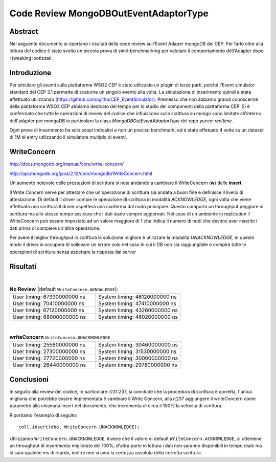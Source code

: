 ======================================
Code Review MongoDBOutEventAdaptorType
======================================

Abstract
========

Nel seguente documento si riportano i risultati della code review sull'Event
Adaper mongoDB del CEP. Per farlo oltre alla lettura del codice è stato svolto
un piccola prova di simil-benchmarking per valutare il comportamento
dell'Adapter dopo i tweaking ipotizzati.

Introduzione
============

Per simulare gli eventi sulla piattaforma WSO2 CEP è stato utilizzato un plugin
di terze parti, poiché l'Event simulator standard del CEP 3.1 permette di
scaturire un singolo evento alla volta.
La simulazione di inserimento quindi è stata effettuato utilizzando
(https://github.com/ujitha/CEP_EventSimulator).
Premesso che non abbiamo grandi conoscenze della piattaforma WSO2 CEP abbiamo
dedicato del tempo per lo studio dei componenti della piattaforma CEP. Si è
confermato che tutte le operazioni di review del codice che influiscono sulla
scrittura su mongo sono limitate all'interno dell'adapter per mongoDB in
particolare la class `MongoDBOutEventAdaptorType` del repo `yucca-realtime`.

Ogni prova di inserimento ha solo scopi indicativi e non un preciso benchmark,
ed è stato effetuato 4 volte su un dataset di 1M di entry utilizzando il
simulatore multiplo di eventi.


WriteConcern
============

http://docs.mongodb.org/manual/core/write-concern/

http://api.mongodb.org/java/2.12/com/mongodb/WriteConcern.html

Un aumento notevole delle prestazioni di scrittura si nota andando a
cambiare il WriteConcern (**w**) delle **insert**.

Il Write Concern serve per attestare che un'operazione di scrittura sia andata a
buon fine e definisce il livello di attestazione. Di default il driver compie le
operazione di scrittura in modalità `ACKNOWLEDGE`, ogni  volta che viene
effettuata una scrittura il driver aspetterà una conferma dal nodo principale.
Questo comporta un throughput peggiore in scrittura ma allo stesso tempo
assicura che i dati siano sempre aggiornati. Nel caso di un ambiente in
replication il WriteConcern può essere impostato ad un valore maggiore di 1 che
indica il numero di nodi che devono aver inserito i dati prima di compiere
un'altra operazione.

Per avere il miglior throughput in scrittura la soluzione migliore è utilizzare
la madalità `UNACKNOWLEDGE`, in questo modo il driver si occuperà di sollevare
un errore solo nel caso in cui il DB non sia raggiungibile e compirà tutte le
operazioni di scrittura senza aspettare la risposta dal server

Risultati
=========

.. image:: _static/reviewMongoDBOutEventAdaptorType/WriteConcern.png

|

.. list-table:: **No Review** (default ``WriteConcern.AKNOWLEDGE``):
    :widths: 15 15
    :header-rows: 0

    * - User timing: 67390000000 ns
      - System timing: 46120000000 ns

    * - User timing: 70410000000 ns
      - System timing: 47410000000 ns

    * - User timing: 67120000000 ns
      - System timing: 43260000000 ns

    * - User timing: 68000000000 ns
      - System timing: 46020000000 ns

|

.. list-table:: **writeConcern** ``WriteConcern.UNACKNOWLEDGE``
    :widths: 15 15
    :header-rows: 0

    * - User timing: 25580000000 ns
      - System timing: 30460000000 ns

    * - User timing: 27300000000 ns
      - System timing: 31530000000 ns


    * - User timing: 27720000000 ns
      - System timing: 30000000000 ns


    * - User timing: 26440000000 ns
      - System timing: 29780000000 ns

Conclusioni
===========

In seguito alla review del codice, in particolare r231:237, si conclude che la
procedura di scrittura è corretta, l'unica miglioria che potrebbe essere
implementata è cambiare il Write Concern, alla r:237 aggiungere il writeConcern
come parametro alla chiamata insert del documento, che incrementa di circa il
100% la velocità di scrittura.

Riportiamo l'esempio di seguito::

    coll.insert(dbo, WriteConcern.UNACKNOWLEDGE);

Utilizzando ``WriteConcern.UNACKNOWLEDGE``, invece che il valore di default
``WriteConcern.ACKNOWLEDGE``, si otteniene un throughput di inserimento
migliorato del 100%,
d'altra parte in lettura i dati non saranno disponibili in tempo reale ma ci
sarà qualche ms di ritardo, inoltre non si avrà la certezza assoluta della
corretta scrittura.
